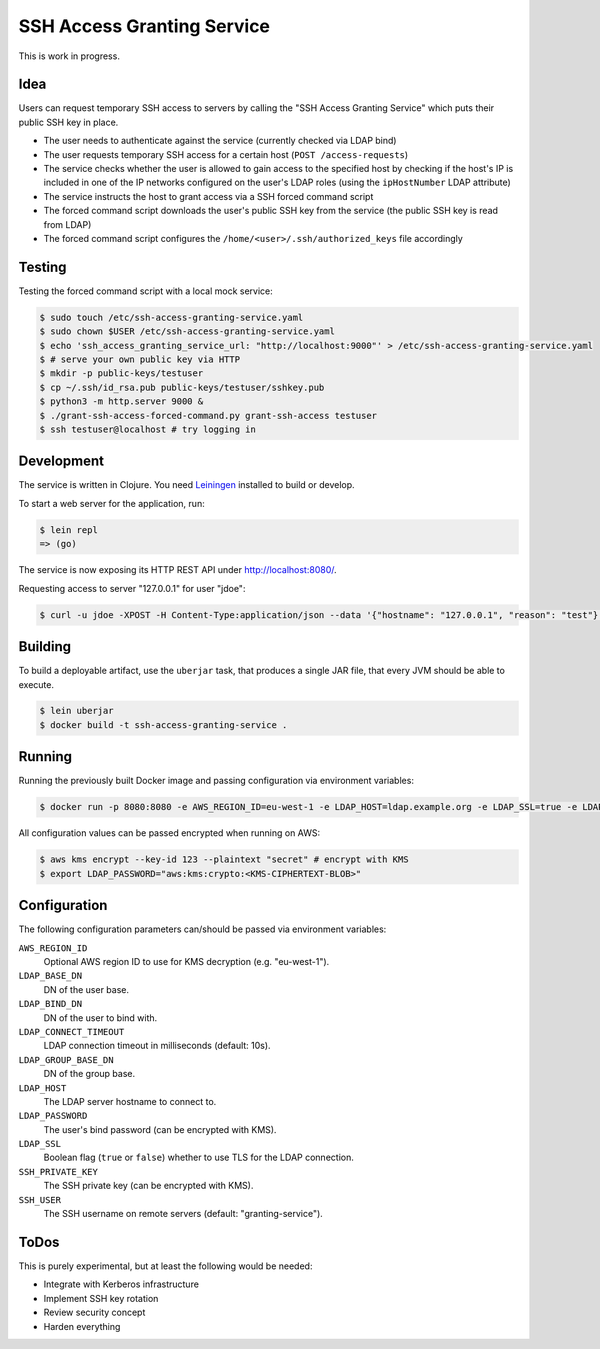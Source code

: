 ===========================
SSH Access Granting Service
===========================

.. image:: https://travis-ci.org/zalando/ssh-access-granting-service.svg?branch=master
   :target: https://travis-ci.org/zalando/ssh-access-granting-service
   :alt: Travis CI build status

.. image:: https://coveralls.io/repos/zalando/ssh-access-granting-service/badge.svg
   :target: https://coveralls.io/r/zalando/ssh-access-granting-service
   :alt: Coveralls status

This is work in progress.


Idea
====

Users can request temporary SSH access to servers by calling the "SSH Access Granting Service" which puts their public SSH key in place.

* The user needs to authenticate against the service (currently checked via LDAP bind)
* The user requests temporary SSH access for a certain host (``POST /access-requests``)
* The service checks whether the user is allowed to gain access to the specified host by checking if the host's IP is included in one of the IP networks configured on the user's LDAP roles (using the ``ipHostNumber`` LDAP attribute)
* The service instructs the host to grant access via a SSH forced command script
* The forced command script downloads the user's public SSH key from the service (the public SSH key is read from LDAP)
* The forced command script configures the ``/home/<user>/.ssh/authorized_keys`` file accordingly

.. image:: https://raw.githubusercontent.com/zalando/ssh-access-granting-service/master/docs/_static/grant-ssh-access-flow.png
   :alt: Grant SSH access flow


Testing
=======

Testing the forced command script with a local mock service:

.. code-block:: bash

    $ sudo touch /etc/ssh-access-granting-service.yaml
    $ sudo chown $USER /etc/ssh-access-granting-service.yaml
    $ echo 'ssh_access_granting_service_url: "http://localhost:9000"' > /etc/ssh-access-granting-service.yaml
    $ # serve your own public key via HTTP
    $ mkdir -p public-keys/testuser
    $ cp ~/.ssh/id_rsa.pub public-keys/testuser/sshkey.pub
    $ python3 -m http.server 9000 &
    $ ./grant-ssh-access-forced-command.py grant-ssh-access testuser
    $ ssh testuser@localhost # try logging in

Development
===========

The service is written in Clojure. You need Leiningen_ installed to build or develop.

To start a web server for the application, run:

.. code-block:: bash

    $ lein repl
    => (go)

The service is now exposing its HTTP REST API under http://localhost:8080/.

Requesting access to server "127.0.0.1" for user "jdoe":

.. code-block:: bash

    $ curl -u jdoe -XPOST -H Content-Type:application/json --data '{"hostname": "127.0.0.1", "reason": "test"}' http://localhost:8080/access-requests

Building
========

To build a deployable artifact, use the ``uberjar`` task, that produces a single JAR file, that every JVM should be able to execute.

.. code-block:: bash

    $ lein uberjar
    $ docker build -t ssh-access-granting-service .

Running
=======

Running the previously built Docker image and passing configuration via environment variables:

.. code-block:: bash

    $ docker run -p 8080:8080 -e AWS_REGION_ID=eu-west-1 -e LDAP_HOST=ldap.example.org -e LDAP_SSL=true -e LDAP_BASE_DN=ou=users,dc=example,dc=org -e LDAP_GROUP_BASE_DN=ou=groups,dc=example,dc=org -e LDAP_BIND_DN=uid=ssh-key-reader,ou=users,dc=example,dc=org -e LDAP_PASSWORD="$LDAP_PASSWORD" -e SSH_PRIVATE_KEY="$SSH_PRIVATE_KEY" ssh-access-granting-service

All configuration values can be passed encrypted when running on AWS:

.. code-block:: bash

    $ aws kms encrypt --key-id 123 --plaintext "secret" # encrypt with KMS
    $ export LDAP_PASSWORD="aws:kms:crypto:<KMS-CIPHERTEXT-BLOB>"

Configuration
=============

The following configuration parameters can/should be passed via environment variables:

``AWS_REGION_ID``
    Optional AWS region ID to use for KMS decryption (e.g. "eu-west-1").
``LDAP_BASE_DN``
    DN of the user base.
``LDAP_BIND_DN``
    DN of the user to bind with.
``LDAP_CONNECT_TIMEOUT``
    LDAP connection timeout in milliseconds (default: 10s).
``LDAP_GROUP_BASE_DN``
    DN of the group base.
``LDAP_HOST``
    The LDAP server hostname to connect to.
``LDAP_PASSWORD``
    The user's bind password (can be encrypted with KMS).
``LDAP_SSL``
    Boolean flag (``true`` or ``false``) whether to use TLS for the LDAP connection.
``SSH_PRIVATE_KEY``
    The SSH private key (can be encrypted with KMS).
``SSH_USER``
    The SSH username on remote servers (default: "granting-service").


ToDos
=====

This is purely experimental, but at least the following would be needed:

* Integrate with Kerberos infrastructure
* Implement SSH key rotation
* Review security concept
* Harden everything

.. _Leiningen: http://leiningen.org/
